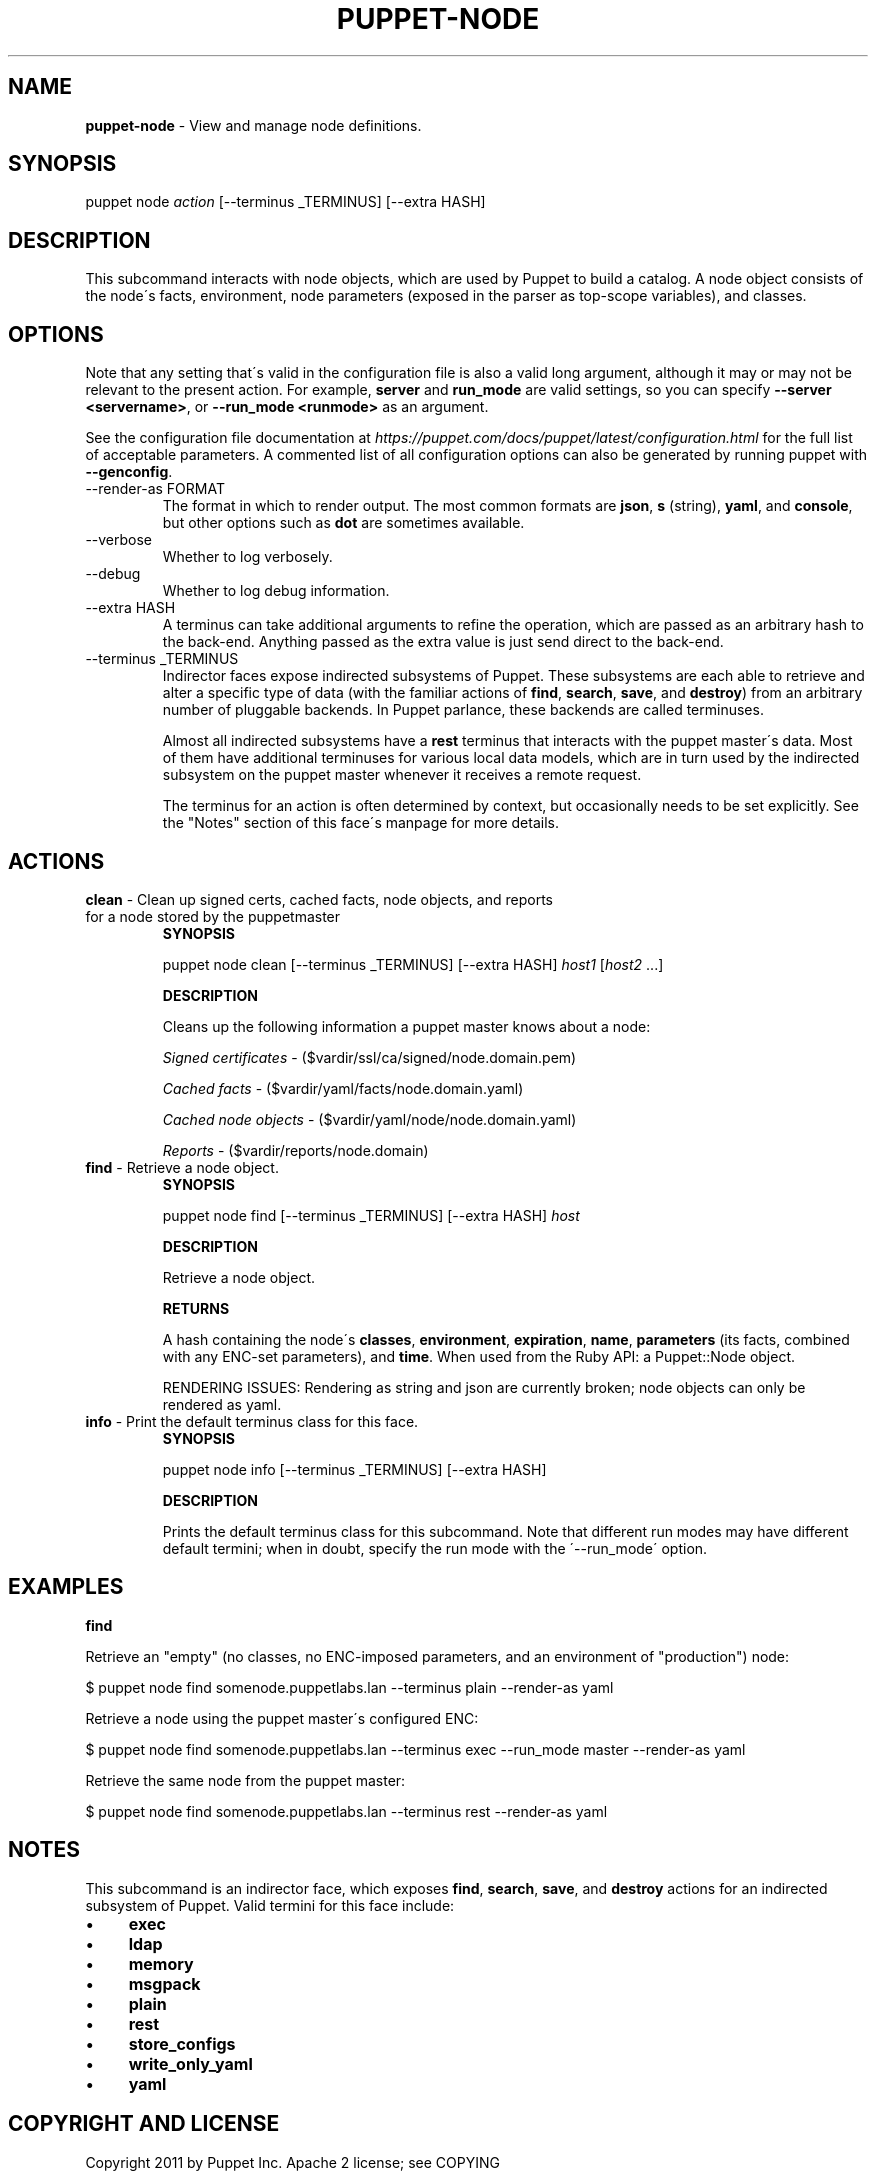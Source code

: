 .\" generated with Ronn/v0.7.3
.\" http://github.com/rtomayko/ronn/tree/0.7.3
.
.TH "PUPPET\-NODE" "8" "August 2020" "Puppet, Inc." "Puppet manual"
.
.SH "NAME"
\fBpuppet\-node\fR \- View and manage node definitions\.
.
.SH "SYNOPSIS"
puppet node \fIaction\fR [\-\-terminus _TERMINUS] [\-\-extra HASH]
.
.SH "DESCRIPTION"
This subcommand interacts with node objects, which are used by Puppet to build a catalog\. A node object consists of the node\'s facts, environment, node parameters (exposed in the parser as top\-scope variables), and classes\.
.
.SH "OPTIONS"
Note that any setting that\'s valid in the configuration file is also a valid long argument, although it may or may not be relevant to the present action\. For example, \fBserver\fR and \fBrun_mode\fR are valid settings, so you can specify \fB\-\-server <servername>\fR, or \fB\-\-run_mode <runmode>\fR as an argument\.
.
.P
See the configuration file documentation at \fIhttps://puppet\.com/docs/puppet/latest/configuration\.html\fR for the full list of acceptable parameters\. A commented list of all configuration options can also be generated by running puppet with \fB\-\-genconfig\fR\.
.
.TP
\-\-render\-as FORMAT
The format in which to render output\. The most common formats are \fBjson\fR, \fBs\fR (string), \fByaml\fR, and \fBconsole\fR, but other options such as \fBdot\fR are sometimes available\.
.
.TP
\-\-verbose
Whether to log verbosely\.
.
.TP
\-\-debug
Whether to log debug information\.
.
.TP
\-\-extra HASH
A terminus can take additional arguments to refine the operation, which are passed as an arbitrary hash to the back\-end\. Anything passed as the extra value is just send direct to the back\-end\.
.
.TP
\-\-terminus _TERMINUS
Indirector faces expose indirected subsystems of Puppet\. These subsystems are each able to retrieve and alter a specific type of data (with the familiar actions of \fBfind\fR, \fBsearch\fR, \fBsave\fR, and \fBdestroy\fR) from an arbitrary number of pluggable backends\. In Puppet parlance, these backends are called terminuses\.
.
.IP
Almost all indirected subsystems have a \fBrest\fR terminus that interacts with the puppet master\'s data\. Most of them have additional terminuses for various local data models, which are in turn used by the indirected subsystem on the puppet master whenever it receives a remote request\.
.
.IP
The terminus for an action is often determined by context, but occasionally needs to be set explicitly\. See the "Notes" section of this face\'s manpage for more details\.
.
.SH "ACTIONS"
.
.TP
\fBclean\fR \- Clean up signed certs, cached facts, node objects, and reports for a node stored by the puppetmaster
\fBSYNOPSIS\fR
.
.IP
puppet node clean [\-\-terminus _TERMINUS] [\-\-extra HASH] \fIhost1\fR [\fIhost2\fR \.\.\.]
.
.IP
\fBDESCRIPTION\fR
.
.IP
Cleans up the following information a puppet master knows about a node:
.
.IP
\fISigned certificates\fR \- ($vardir/ssl/ca/signed/node\.domain\.pem)
.
.IP
\fICached facts\fR \- ($vardir/yaml/facts/node\.domain\.yaml)
.
.IP
\fICached node objects\fR \- ($vardir/yaml/node/node\.domain\.yaml)
.
.IP
\fIReports\fR \- ($vardir/reports/node\.domain)
.
.TP
\fBfind\fR \- Retrieve a node object\.
\fBSYNOPSIS\fR
.
.IP
puppet node find [\-\-terminus _TERMINUS] [\-\-extra HASH] \fIhost\fR
.
.IP
\fBDESCRIPTION\fR
.
.IP
Retrieve a node object\.
.
.IP
\fBRETURNS\fR
.
.IP
A hash containing the node\'s \fBclasses\fR, \fBenvironment\fR, \fBexpiration\fR, \fBname\fR, \fBparameters\fR (its facts, combined with any ENC\-set parameters), and \fBtime\fR\. When used from the Ruby API: a Puppet::Node object\.
.
.IP
RENDERING ISSUES: Rendering as string and json are currently broken; node objects can only be rendered as yaml\.
.
.TP
\fBinfo\fR \- Print the default terminus class for this face\.
\fBSYNOPSIS\fR
.
.IP
puppet node info [\-\-terminus _TERMINUS] [\-\-extra HASH]
.
.IP
\fBDESCRIPTION\fR
.
.IP
Prints the default terminus class for this subcommand\. Note that different run modes may have different default termini; when in doubt, specify the run mode with the \'\-\-run_mode\' option\.
.
.SH "EXAMPLES"
\fBfind\fR
.
.P
Retrieve an "empty" (no classes, no ENC\-imposed parameters, and an environment of "production") node:
.
.P
$ puppet node find somenode\.puppetlabs\.lan \-\-terminus plain \-\-render\-as yaml
.
.P
Retrieve a node using the puppet master\'s configured ENC:
.
.P
$ puppet node find somenode\.puppetlabs\.lan \-\-terminus exec \-\-run_mode master \-\-render\-as yaml
.
.P
Retrieve the same node from the puppet master:
.
.P
$ puppet node find somenode\.puppetlabs\.lan \-\-terminus rest \-\-render\-as yaml
.
.SH "NOTES"
This subcommand is an indirector face, which exposes \fBfind\fR, \fBsearch\fR, \fBsave\fR, and \fBdestroy\fR actions for an indirected subsystem of Puppet\. Valid termini for this face include:
.
.IP "\(bu" 4
\fBexec\fR
.
.IP "\(bu" 4
\fBldap\fR
.
.IP "\(bu" 4
\fBmemory\fR
.
.IP "\(bu" 4
\fBmsgpack\fR
.
.IP "\(bu" 4
\fBplain\fR
.
.IP "\(bu" 4
\fBrest\fR
.
.IP "\(bu" 4
\fBstore_configs\fR
.
.IP "\(bu" 4
\fBwrite_only_yaml\fR
.
.IP "\(bu" 4
\fByaml\fR
.
.IP "" 0
.
.SH "COPYRIGHT AND LICENSE"
Copyright 2011 by Puppet Inc\. Apache 2 license; see COPYING
